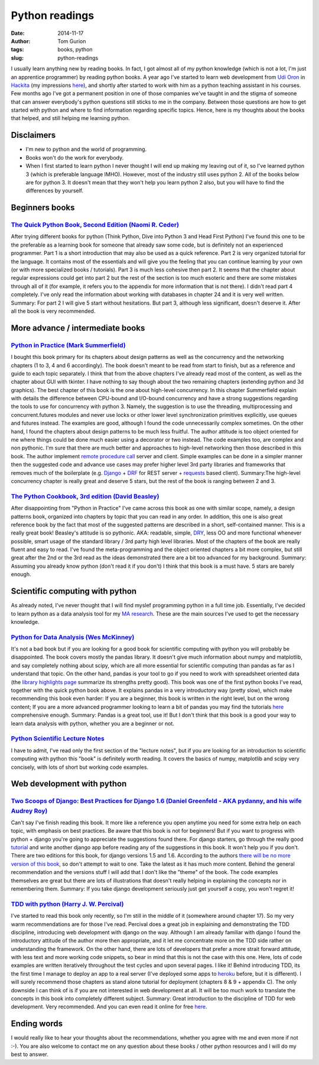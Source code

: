 Python readings
###############
:date: 2014-11-17
:author: Tom Gurion
:tags: books, python
:slug: python-readings

I usually learn anything new by reading books. In fact, I got almost
all of my python knowledge (which is not a lot, I'm just an apprentice
programmer) by reading python books.
A year ago I've started to learn web development from `Udi
Oron <http://www.10x.org.il/>`__ in
`Hackita <https://hackita.hasadna.org.il/>`__ (my impressions
`here <http://blog.tomgurion.me/hackita.html>`__), and
shortly after started to work with him as a python teaching assistant in
his courses. Few months ago I've got a permanent position in one of
those companies we've taught in and the stigma of someone that can
answer everybody's python questions still sticks to me in the company.
Between those questions are how to get started with python and where to
find information regarding specific topics.
Hence, here is my thoughts about the books that helped, and still
helping me learning python.

Disclaimers
-----------

- I'm new to python and the world of programming.
- Books won't do the work for everybody.
- When I first started to learn python I never thought I will end up
  making my leaving out of it, so I've learned python 3 (which is
  preferable language IMHO). However, most of the industry still uses
  python 2. All of the books below are for python 3. It doesn't mean that
  they won't help you learn python 2 also, but you will have to find the
  differences by yourself.

Beginners books
---------------

`The Quick Python Book, Second Edition (Naomi R. Ceder) <http://www.amazon.com/Quick-Python-Book-Second-Edition/dp/193518220X>`__
^^^^^^^^^^^^^^^^^^^^^^^^^^^^^^^^^^^^^^^^^^^^^^^^^^^^^^^^^^^^^^^^^^^^^^^^^^^^^^^^^^^^^^^^^^^^^^^^^^^^^^^^^^^^^^^^^^^^^^^^^^^^^^^^^

|image0|

After trying different books for python (Think Python, Dive
into Python 3 and Head First Python) I've found this one to be the
preferable as a learning book for someone that already saw some code,
but is definitely not an experienced programmer.
Part 1 is a short introduction that may also be used as a quick
reference. Part 2 is very organized tutorial for the language. It
contains most of the essentials and will give you the feeling that you
can continue learning by your own (or with more specialized books /
tutorials). Part 3 is much less cohesive then part 2. It seems that the
chapter about regular expressions could get into part 2 but the rest of
the section is too much esoteric and there are some mistakes through all
of it (for example, it refers you to the appendix for more information
that is not there).
I didn't read part 4 completely. I've only read the information about
working with databases in chapter 24 and it is very well written.
Summary: For part 2 I will give 5 start without hesitations. But part
3, although less significant, doesn't deserve it. After all the book is
very recommended.

More advance / intermediate books
---------------------------------

`Python in Practice (Mark Summerfield) <http://www.amazon.com/Python-Practice-Concurrency-Libraries-Developers/dp/0321905636/ref=sr_1_1?s=books&ie=UTF8&qid=1416060956&sr=1-1&keywords=python+in+practice>`__
^^^^^^^^^^^^^^^^^^^^^^^^^^^^^^^^^^^^^^^^^^^^^^^^^^^^^^^^^^^^^^^^^^^^^^^^^^^^^^^^^^^^^^^^^^^^^^^^^^^^^^^^^^^^^^^^^^^^^^^^^^^^^^^^^^^^^^^^^^^^^^^^^^^^^^^^^^^^^^^^^^^^^^^^^^^^^^^^^^^^^^^^^^^^^^^^^^^^^^^^^^^^^

|image1|

I bought this book primary for its chapters about design
patterns as well as the concurrency and the networking chapters (1 to 3,
4 and 6 accordingly). The book doesn't meant to be read from start to
finish, but as a reference and guide to each topic separately. I think
that from the above chapters I've already read most of the content, as
well as the chapter about GUI with tkinter. I have nothing to say though
about the two remaining chapters (extending python and 3d graphics).
The best chapter of this book is the one about high-level concurrency.
In this chapter Summerfield explain with details the difference between
CPU-bound and I/O-bound concurrency and have a strong suggestions
regarding the tools to use for concurrency with python 3. Namely, the
suggestion is to use the threading, multiprocessing and
concurrent.futures modules and never use locks or other lower level
synchronization primitives explicitly, use queues and futures instead.
The examples are good, although I found the code unnecessarily complex
sometimes.
On the other hand, I found the chapters about design patterns to be
much less fruitful. The author attitude is too object oriented for me
where things could be done much easier using a decorator or two instead.
The code examples too, are complex and non pythonic.
I'm sure that there are much better and approaches to high-level
networking then those described in this book. The author implement
`remote procedure
call <http://en.wikipedia.org/wiki/Remote_procedure_call>`__ server and
client. Simple examples can be done in a simpler manner then the
suggested code and advance use cases may prefer higher level 3rd party
libraries and frameworks that removes much of the boilerplate (e.g.
`Django <https://www.djangoproject.com/>`__ +
`DRF <http://www.django-rest-framework.org/>`__ for REST server +
`requests <http://docs.python-requests.org/en/latest/>`__ based client).
Summary:The high-level concurrency chapter is really great and deserve
5 stars, but the rest of the book is ranging between 2 and 3.

`The Python Cookbook, 3rd edition (David Beasley) <http://www.amazon.com/Python-Cookbook-David-Beazley/dp/1449340377/ref=sr_1_1?s=books&ie=UTF8&qid=1416061017&sr=1-1&keywords=the+python+cookbook>`__
^^^^^^^^^^^^^^^^^^^^^^^^^^^^^^^^^^^^^^^^^^^^^^^^^^^^^^^^^^^^^^^^^^^^^^^^^^^^^^^^^^^^^^^^^^^^^^^^^^^^^^^^^^^^^^^^^^^^^^^^^^^^^^^^^^^^^^^^^^^^^^^^^^^^^^^^^^^^^^^^^^^^^^^^^^^^^^^^^^^^^^^^^^^^^^^^^^^^^^

|image2|

After disappointing from "Python in Practice" I've came across this
book as one with similar scope, namely, a design patterns book,
organized into chapters by topic that you can read in any order. In
addition, this one is also great reference book by the fact that most of
the suggested patterns are described in a short, self-contained manner.
This is a really great book! Beasley's attitude is so pythonic. AKA:
readable, simple,
`DRY <http://en.wikipedia.org/wiki/Don%27t_repeat_yourself>`__, less OO
and more functional whenever possible, smart usage of the standard
library / 3rd party high level libraries.
Most of the chapters of the book are really fluent and easy to read.
I've found the meta-programming and the object oriented chapters a bit
more complex, but still great after the 2nd or the 3rd read as the ideas
demonstrated there are a bit too advanced for my background.
Summary: Assuming you already know python (don't read it if you don't)
I think that this book is a must have. 5 stars are barely enough.

Scientific computing with python
--------------------------------
As already noted, I've never thought that I will find myslef
programming python in a full time job. Essentially, I've decided to
learn python as a data analysis tool for my `MA
research <http://www.tomgurion.me/an-audio-only-augmented-reality-system-for-social-interaction.html>`__. These
are the main sources I've used to get the necessary knowledge.

`Python for Data Analysis (Wes McKinney) <http://www.amazon.com/Python-Data-Analysis-Wrangling-IPython/dp/1449319793>`__
^^^^^^^^^^^^^^^^^^^^^^^^^^^^^^^^^^^^^^^^^^^^^^^^^^^^^^^^^^^^^^^^^^^^^^^^^^^^^^^^^^^^^^^^^^^^^^^^^^^^^^^^^^^^^^^^^^^^^^^^

|image3|

It's not a bad book but if you are looking for a good book for
scientific computing with python you will probably be disappointed.
The book covers mostly the pandas library. It doesn't give much
information about numpy and matplotlib, and say completely nothing about
scipy, which are all more essential for scientific computing than pandas
as far as I understand that topic.
On the other hand, pandas is your tool to go if you need to work with
spreadsheet oriented data (the `library highlights
page <http://pandas.pydata.org/index.html#library-highlights>`_ summarize
its strengths pretty good).
This book was one of the first python books I've read, together with
the quick python book above. It explains pandas in a very introductory
way (pretty slow), which make recommending this book even harder: If you
are a beginner, this book is written in the right level, but on the
wrong content; If you are a more advanced programmer looking to learn a
bit of pandas you may find the tutorials
`here <http://pandas.pydata.org/pandas-docs/dev/tutorials.html>`__
comprehensive enough.
Summary: Pandas is a great tool, use it! But I don't think that this
book is a good your way to learn data analysis with python, whether you
are a beginner or not.

`Python Scientific Lecture Notes <https://scipy-lectures.github.io/>`__
^^^^^^^^^^^^^^^^^^^^^^^^^^^^^^^^^^^^^^^^^^^^^^^^^^^^^^^^^^^^^^^^^^^^^^^
I have to admit, I've read only the first section of the "lecture
notes", but if you are looking for an introduction to scientific
computing with python this "book" is definitely worth reading. It covers
the basics of numpy, matplotlib and scipy very concisely, with lots of
short but working code examples.

Web development with python
---------------------------

`Two Scoops of Django: Best Practices for Django 1.6 (Daniel Greenfeld - AKA pydanny, and his wife Audrey Roy) <http://www.amazon.com/Two-Scoops-Django-Best-Practices/dp/098146730X>`__
^^^^^^^^^^^^^^^^^^^^^^^^^^^^^^^^^^^^^^^^^^^^^^^^^^^^^^^^^^^^^^^^^^^^^^^^^^^^^^^^^^^^^^^^^^^^^^^^^^^^^^^^^^^^^^^^^^^^^^^^^^^^^^^^^^^^^^^^^^^^^^^^^^^^^^^^^^^^^^^^^^^^^^^^^^^^^^^^^^^^^^^^

|image4|

Can't say I've finish reading this book. It more like a
reference you open anytime you need for some extra help on each topic,
with emphasis on best practices.
Be aware that this book is not for beginners! But if you want to
progress with python + django you're going to appreciate the suggestions
found there. For django starters, go through the really good
`tutorial <https://docs.djangoproject.com/en/dev/intro/tutorial01/>`__
and write another django app before reading any of the suggestions in
this book. It won't help you if you don't.
There are two editions for this book, for django versions 1.5 and 1.6.
According to the authors `there will be no more version of this
book <http://twoscoopspress.com/pages/two-scoops-of-django-1-6-faq#what-if-1.7>`__,
so don't attempt to wait to one. Take the latest as it has much more
content.
Behind the general recommendation and the versions stuff I will add
that I don't like the "theme" of the book. The code examples themselves
are great but there are lots of illustrations that doesn't really
helping in explaining the concepts nor in remembering them.
Summary: If you take django development seriously just get yourself a
copy, you won't regret it!

`TDD with python (Harry J. W. Percival) <http://www.amazon.com/Test-Driven-Development-Python-Harry-Percival/dp/1449364829>`__
^^^^^^^^^^^^^^^^^^^^^^^^^^^^^^^^^^^^^^^^^^^^^^^^^^^^^^^^^^^^^^^^^^^^^^^^^^^^^^^^^^^^^^^^^^^^^^^^^^^^^^^^^^^^^^^^^^^^^^^^^^^^^^

|image5|

I've started to read this book only recently, so I'm still in the
middle of it (somewhere around chapter 17). So my very warm
recommendations are for those I've read.
Percival does a great job in explaining and demonstrating the TDD
discipline, introducing web development with django on the way. Although
I am already familiar with django I found the introductory attitude of
the author more then appropriate, and it let me concentrate more on the
TDD side rather on understanding the framework. On the other hand, there
are lots of developers that prefer a more strait forward attitude, with
less text and more working code snippets, so bear in mind that this is
not the case with this one. Here, lots of code examples are written
iteratively throughout the test cycles and upon several pages. I like
it!
Behind introducing TDD, its the first time I manage to deploy an app
to a real server (I've deployed some apps to
`heroku <https://www.heroku.com/>`__ before, but it is different). I
will surely recommend those chapters as stand alone tutorial for
deployment (chapters 8 & 9 + appendix C).
The only downside I can think of is if you are not interested in web
development at all. It will be too much work to translate the concepts
in this book into completely different subject.
Summary: Great introduction to the discipline of TDD for web
development. Very recommended. And you can even read it online for free
`here <http://chimera.labs.oreilly.com/books/1234000000754/>`__.

Ending words
------------
I would really like to hear your thoughts about the recommendations,
whether you agree with me and even more if not :-).
You are also welcome to contact me on any question about these books /
other python resources and I will do my best to answer.

.. |image0| image:: http://ecx.images-amazon.com/images/I/51afqHmFrML._SX258_BO1,204,203,200_.jpg
   :width: 180px
.. |image1| image:: http://www.qtrac.eu/pipbookm.png
   :width: 180px
.. |image2| image:: http://ecx.images-amazon.com/images/I/51zDEWm5kcL._SX258_BO1,204,203,200_.jpg
   :width: 180px
.. |image3| image:: https://d.gr-assets.com/books/1356132971l/14744694.jpg
   :width: 180px
.. |image4| image:: http://www.arruda.blog.br/wp-content/uploads/2014/03/IMG_1894.jpg
   :width: 180px
.. |image5| image:: http://orm-other.s3.amazonaws.com/tddwithpython/final_cover.jpg
   :width: 180px
